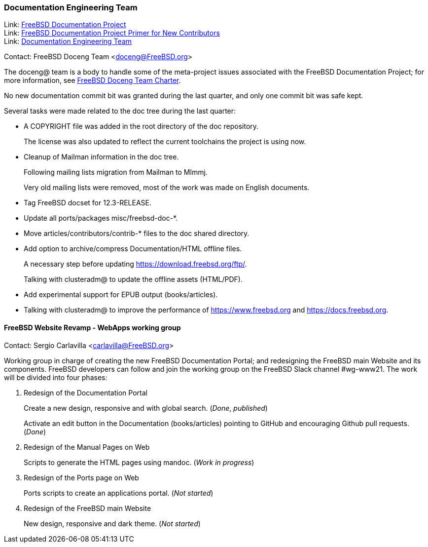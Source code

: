 ////
Quarter:	4th quarter of 2021
Prepared by:	dbaio
Reviewed by:	carlavilla, bcr
Last edit:	$Date: 2022-01-05 20:07:39 -0300 (Wed, 05 Jan 2022) $
Version:	$Id: doceng-2021-4th-quarter-status-report.adoc 208 2022-01-05 23:07:39Z dbaio $
////

=== Documentation Engineering Team

Link: link:https://www.freebsd.org/docproj/[FreeBSD Documentation Project] +
Link: link:https://docs.freebsd.org/en/books/fdp-primer/[FreeBSD Documentation Project Primer for New Contributors] +
Link: link:https://www.freebsd.org/administration/#t-doceng[Documentation Engineering Team]

Contact: FreeBSD Doceng Team <doceng@FreeBSD.org>

The doceng@ team is a body to handle some of the meta-project issues associated with the FreeBSD Documentation Project; for more information, see link:https://www.freebsd.org/internal/doceng/[FreeBSD Doceng Team Charter].

No new documentation commit bit was granted during the last quarter, and only one commit bit was safe kept.

Several tasks were made related to the doc tree during the last quarter:

* A COPYRIGHT file was added in the root directory of the doc repository.
+
The license was also updated to reflect the current toolchains the project is using now.

* Cleanup of Mailman information in the doc tree.
+
Following mailing lists migration from Mailman to Mlmmj.
+
Very old mailing lists were removed, most of the work was made on English documents.

* Tag FreeBSD docset for 12.3-RELEASE.

* Update all ports/packages misc/freebsd-doc-*.

* Move articles/contributors/contrib-* files to the doc shared directory.

* Add option to archive/compress Documentation/HTML offline files.
+
A necessary step before updating https://download.freebsd.org/ftp/.
+
Talking with clusteradm@ to update the offline assets (HTML/PDF).

* Add experimental support for EPUB output (books/articles).

* Talking with clusteradm@ to improve the performance of https://www.freebsd.org and https://docs.freebsd.org.


==== FreeBSD Website Revamp - WebApps working group

Contact: Sergio Carlavilla <carlavilla@FreeBSD.org>

Working group in charge of creating the new FreeBSD Documentation Portal; and redesigning the FreeBSD main Website and its components.
FreeBSD developers can follow and join the working group on the FreeBSD Slack channel #wg-www21.
The work will be divided into four phases:

. Redesign of the Documentation Portal
+
Create a new design, responsive and with global search. (_Done_, _published_)
+
Activate an edit button in the Documentation (books/articles) pointing to GitHub and encouraging Github pull requests. (_Done_) 

. Redesign of the Manual Pages on Web
+
Scripts to generate the HTML pages using mandoc. (_Work in progress_)

. Redesign of the Ports page on Web
+
Ports scripts to create an applications portal. (_Not started_)

. Redesign of the FreeBSD main Website
+
New design, responsive and dark theme. (_Not started_)
